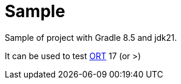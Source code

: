 = Sample
:toc: left
:toclevels: 5
:numbered:
:linkattrs:
:source-highlighter: highlightjs
:icons: font

Sample of project with Gradle 8.5 and jdk21.

It can be used to test https://github.com/oss-review-toolkit/ort[ORT] 17 (or >)
